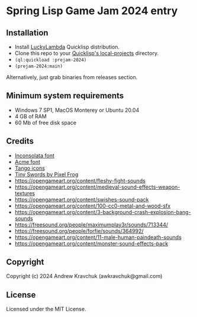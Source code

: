 * Spring Lisp Game Jam 2024 entry

** Installation

- Install [[http://dist.luckylambda.technology/releases/lucky-lambda/][LuckyLambda]] Quicklisp distribution.
- Clone this repo to your [[http://blog.quicklisp.org/2018/01/the-quicklisp-local-projects-mechanism.html][Quicklisp's local-projects]] directory.
- =(ql:quickload :prejam-2024)=
- =(prejam-2024:main)=

Alternatively, just grab binaries from releases section.

** Minimum system requirements

+ Windows 7 SP1, MacOS Monterey or Ubuntu 20.04
+ 4 GB of RAM
+ 60 Mb of free disk space

** Credits

+ [[https://fonts.google.com/specimen/Inconsolata/about][Inconsolata font]]
+ [[https://fonts.google.com/specimen/Acme][Acme font]]
+ [[http://tango.freedesktop.org][Tango icons]]
+ [[https://pixelfrog-assets.itch.io/tiny-swords][Tiny Swords by Pixel Frog]]
+ https://opengameart.org/content/fleshy-fight-sounds
+ https://opengameart.org/content/medieval-sound-effects-weapon-textures
+ https://opengameart.org/content/swishes-sound-pack
+ https://opengameart.org/content/100-cc0-metal-and-wood-sfx
+ https://opengameart.org/content/3-background-crash-explosion-bang-sounds
+ https://freesound.org/people/maximumplay3r/sounds/713344/
+ https://freesound.org/people/forfie/sounds/364992/
+ https://opengameart.org/content/11-male-human-paindeath-sounds
+ https://opengameart.org/content/monster-sound-effects-pack

** Copyright

Copyright (c) 2024 Andrew Kravchuk (awkravchuk@gmail.com)

** License

Licensed under the MIT License.

